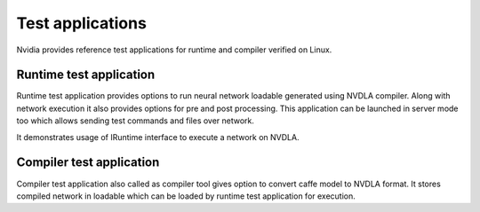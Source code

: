 
.. _test_application:

=================
Test applications
=================

Nvidia provides reference test applications for runtime and compiler verified on Linux.

.. _runtime_test_app:

------------------------
Runtime test application
------------------------

Runtime test application provides options to run neural network loadable generated using NVDLA compiler. Along with network execution it also provides options for pre and post processing. This application can be launched in server mode too which allows sending test commands and files over network.

It demonstrates usage of IRuntime interface to execute a network on NVDLA.

.. _compiler_test_app:

-------------------------
Compiler test application
-------------------------

Compiler test application also called as compiler tool gives option to convert caffe model to NVDLA format. It stores compiled network in loadable which can be loaded by runtime test application for execution.
